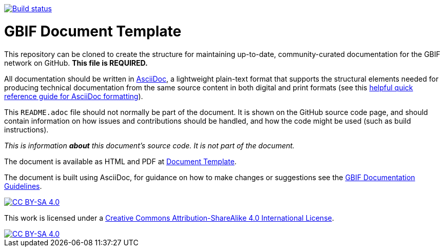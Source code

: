// DOI badge: If you have a DOI, remove the comment ("// ") from the line below, change "10.EXAMPLE/EXAMPLE" to the DOI in all three places, and remove this line.
// https://doi.org/10.EXAMPLE/EXAMPLE[image:https://zenodo.org/badge/DOI/10.EXAMPLE/EXAMPLE.svg[doi:10.EXAMPLE/EXAMPLE]]
// Build status badge: In the text below, please update "doc-template" to "doc-your-document-name", and remove this line.
https://builds.gbif.org/job/doc-template/[image:https://builds.gbif.org/job/doc-template/badge/icon[Build status]]

= GBIF Document Template

// Please delete this text after cloning the repository for a new document!
This repository can be cloned to create the structure for maintaining up-to-date, community-curated documentation for the GBIF network on GitHub. *This file is REQUIRED.*

All documentation should be written in https://asciidoctor.org/docs/asciidoc-writers-guide/[AsciiDoc], a lightweight plain-text format that supports the structural elements needed for producing technical documentation from the same source content in both digital and print formats (see this https://asciidoctor.org/docs/asciidoc-syntax-quick-reference[helpful quick reference guide for AsciiDoc formatting]).

This `README.adoc` file should not normally be part of the document.  It is shown on the GitHub source code page, and should contain information on how issues and contributions should be handled, and how the code might be used (such as build instructions).
// End of text to delete.

_This is information *about* this document's source code.  It is not part of the document._

The document is available as HTML and PDF at https://labs.gbif.org/documents/template/[Document Template].

The document is built using AsciiDoc, for guidance on how to make changes or suggestions see the https://labs.gbif.org/documents/documentation-guidelines/[GBIF Documentation Guidelines].

[link=http://creativecommons.org/licenses/by-sa/4.0/]
image::https://img.shields.io/badge/License-CC%20BY--SA%204.0-lightgrey.svg[CC BY-SA 4.0] 

This work is licensed under a http://creativecommons.org/licenses/by-sa/4.0/[Creative Commons Attribution-ShareAlike 4.0 International License].

[link=http://creativecommons.org/licenses/by-sa/4.0/]
image::https://licensebuttons.net/l/by-sa/4.0/88x31.png[CC BY-SA 4.0]
